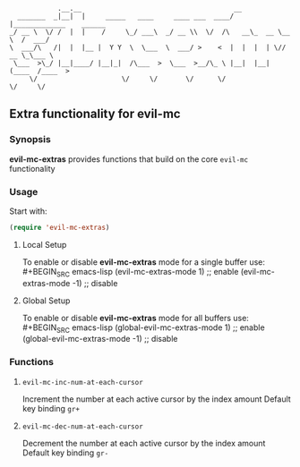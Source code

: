 :             .__.__                                      __                        
:   _______  _|__|  |     _____   ____     ____ ___  ____/  |_____________    ______
: _/ __ \  \/ /  |  |    /     \_/ ___\  _/ __ \\  \/  /\   __\_  __ \__  \  /  ___/
: \  ___/\   /|  |  |__ |  Y Y  \  \___  \  ___/ >    <  |  |  |  | \// __ \_\___ \ 
:  \___  >\_/ |__|____/ |__|_|  /\___  >  \___  >__/\_ \ |__|  |__|  (____  /____  >
:      \/                     \/     \/       \/      \/                  \/     \/ 

** Extra functionality for evil-mc
*** Synopsis
*evil-mc-extras* provides functions that build on the core =evil-mc= functionality
*** Usage
Start with:
#+BEGIN_SRC emacs-lisp
 (require 'evil-mc-extras)
#+END_SRC
**** Local Setup
To enable or disable *evil-mc-extras* mode for a single buffer use:\\
#+BEGIN_SRC emacs-lisp
(evil-mc-extras-mode  1) ;; enable
(evil-mc-extras-mode -1) ;; disable
#+END_SRC
**** Global Setup
To enable or disable *evil-mc-extras* mode for all buffers use:\\
#+BEGIN_SRC emacs-lisp
(global-evil-mc-extras-mode  1) ;; enable
(global-evil-mc-extras-mode -1) ;; disable
#+END_SRC
*** Functions
**** =evil-mc-inc-num-at-each-cursor=
Increment the number at each active cursor by the index amount
Default key binding ~gr+~
**** =evil-mc-dec-num-at-each-cursor=
Decrement the number at each active cursor by the index amount
Default key binding ~gr-~
